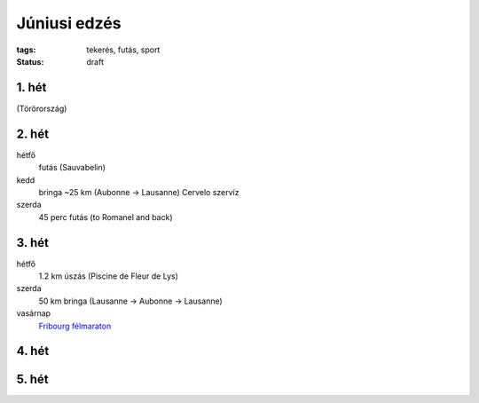 Júniusi edzés
=============

:tags: tekerés, futás, sport
:status: draft

1. hét
------
(Törörország)

2. hét
------
hétfő
    futás (Sauvabelin)
kedd
    bringa ~25 km (Aubonne -> Lausanne)
    Cervelo szervíz
szerda
    45 perc futás (to Romanel and back)

3. hét
------
hétfő
    1.2 km úszás (Piscine de Fleur de Lys)
szerda
    50 km bringa (Lausanne -> Aubonne -> Lausanne)
vasárnap
    `Fribourg félmaraton <|filename|2013-06-23-Fribourg-felmaraton.rst>`_

4. hét
------

5. hét
------

